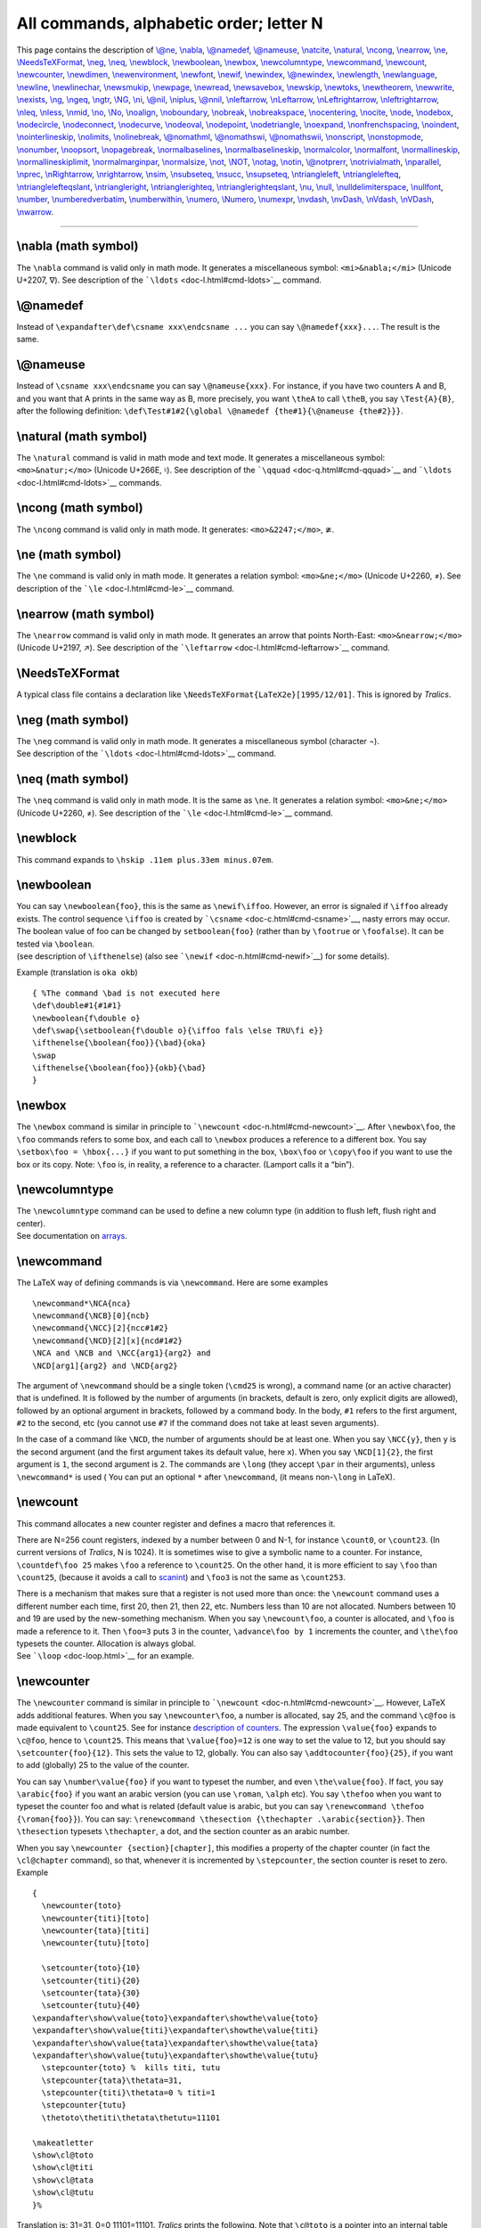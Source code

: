 All commands, alphabetic order; letter N
========================================

This page contains the description of `\\@ne <doc-o.html#cmd-one>`__,
`\\nabla <#cmd-nabla>`__, `\\@namedef <#cmd-namedef>`__,
`\\@nameuse <#cmd-nameuse>`__, `\\natcite <doc-c.html#cmd-cite>`__,
`\\natural <#cmd-natural>`__, `\\ncong <#cmd-ncong>`__,
`\\nearrow <#cmd-nearrow>`__, `\\ne <#cmd-ne>`__,
`\\NeedsTeXFormat <#cmd-needsformat>`__, `\\neg <#cmd-neg>`__,
`\\neq <#cmd-neq>`__, `\\newblock <#cmd-newblock>`__,
`\\newboolean <#cmd-newboolean>`__, `\\newbox <#cmd-newbox>`__,
`\\newcolumntype <#cmd-newcolumntype>`__,
`\\newcommand <#cmd-newcommand>`__, `\\newcount <#cmd-newcount>`__,
`\\newcounter <#cmd-newcounter>`__, `\\newdimen <#cmd-newdimen>`__,
`\\newenvironment <#cmd-newenvironment>`__,
`\\newfont <#cmd-newfont>`__, `\\newif <#cmd-newif>`__,
`\\newindex <#cmd-newindex>`__, `\\@newindex <#cmd-newindex>`__,
`\\newlength <#cmd-newlength>`__, `\\newlanguage <#cmd-newlanguage>`__,
`\\newline <#cmd-newline>`__, `\\newlinechar <#cmd-newlinechar>`__,
`\\newsmukip <#cmd-newmuskip>`__, `\\newpage <#cmd-newpage>`__,
`\\newread <#cmd-newread>`__, `\\newsavebox <#cmd-newsavebox>`__,
`\\newskip <#cmd-newskip>`__, `\\newtoks <#cmd-newtoks>`__,
`\\newtheorem <#cmd-newtheorem>`__, `\\newwrite <#cmd-newwrite>`__,
`\\nexists <#cmd-nexists>`__, `\\ng <#cmd-ng>`__,
`\\ngeq <#cmd-ngeq>`__, `\\ngtr <#cmd-ngtr>`__, `\\NG <#cmd-cng>`__,
`\\ni <#cmd-ni>`__, `\\@nil <doc-c.html#cmd-car>`__,
`\\niplus <#cmd-niplus>`__, `\\@nnil <doc-c.html#cmd-car>`__,
`\\nleftarrow <#cmd-nleftarrow>`__, `\\nLeftarrow <#cmd-cnleftarrow>`__,
`\\nLeftrightarrow <#cmd-cnleftrightarrow>`__,
`\\nleftrightarrow <#cmd-nleftrightarrow>`__, `\\nleq <#cmd-nleq>`__,
`\\nless <#cmd-nless>`__, `\\nmid <#cmd-nmid>`__,
`\\no <#cmd-numero>`__, `\\No <#cmd-cnumero>`__,
`\\noalign <#cmd-noalign>`__, `\\noboundary <#cmd-noboundary>`__,
`\\nobreak <#cmd-nobreak>`__, `\\nobreakspace <#cmd-nobreakspace>`__,
`\\nocentering <#cmd-nocentering>`__, `\\nocite <#cmd-nocite>`__,
`\\node <#cmd-node>`__, `\\nodebox <#cmd-nodebox>`__,
`\\nodecircle <#cmd-nodecircle>`__,
`\\nodeconnect <#cmd-nodeconnect>`__, `\\nodecurve <#cmd-nodecurve>`__,
`\\nodeoval <#cmd-nodeoval>`__, `\\nodepoint <#cmd-nodepoint>`__,
`\\nodetriangle <#cmd-nodetriangle>`__, `\\noexpand <#cmd-noexpand>`__,
`\\nonfrenchspacing <#cmd-nonfrenchspacing>`__,
`\\noindent <#cmd-noindent>`__,
`\\nointerlineskip <#cmd-nointerlineskip>`__,
`\\nolimits <#cmd-nolimits>`__, `\\nolinebreak <#cmd-nolinebreak>`__,
`\\@nomathml <#cmd-nomathml>`__, `\\@nomathswi <#cmd-nomathsw>`__,
`\\@nomathswii <#cmd-nomathsw>`__, `\\nonscript <#cmd-nonscript>`__,
`\\nonstopmode <#cmd-nonstopmode>`__, `\\nonumber <#cmd-nonumber>`__,
`\\noopsort <#cmd-noopsort>`__, `\\nopagebreak <#cmd-nopagebreak>`__,
`\\normalbaselines <#cmd-normalbaselines>`__,
`\\normalbaselineskip <#cmd-normalbaselineskip>`__,
`\\normalcolor <#cmd-normalcolor>`__,
`\\normalfont <#cmd-normalfont>`__,
`\\normallineskip <#cmd-normallineskip>`__,
`\\normallineskiplimit <#cmd-normallineskiplimit>`__,
`\\normalmarginpar <doc-m.html#cmd-marginpar>`__,
`\\normalsize <#cmd-normalsize>`__, `\\not <#cmd-not>`__,
`\\NOT <#cmd-cnot>`__, `\\notag <#cmd-notag>`__,
`\\notin <#cmd-notin>`__, `\\@notprerr <#cmd-notprerr>`__,
`\\notrivialmath <#cmd-notrivialmath>`__,
`\\nparallel <#cmd-nparallel>`__, `\\nprec <#cmd-nprec>`__,
`\\nRightarrow <#cmd-cnrightarrow>`__,
`\\nrightarrow <#cmd-nrightarrow>`__, `\\nsim <#cmd-nsim>`__,
`\\nsubseteq <#cmd-nsubseteq>`__, `\\nsucc <#cmd-nsucc>`__,
`\\nsupseteq <#cmd-nsupseteq>`__,
`\\ntriangleleft <#cmd-ntriangleleft>`__,
`\\ntrianglelefteq <#cmd-ntrianglelefteq>`__,
`\\ntrianglelefteqslant <#cmd-ntrianglelefteqslant>`__,
`\\ntriangleright <#cmd-ntriangleright>`__,
`\\ntrianglerighteq <#cmd-ntrianglerighteq>`__,
`\\ntrianglerighteqslant <#cmd-ntrianglerighteqslant>`__,
`\\nu <#cmd-nu>`__, `\\null <#cmd-null>`__,
`\\nulldelimiterspace <#cmd-nulldelimiterspace>`__,
`\\nullfont <#cmd-nullfont>`__, `\\number <#cmd-number>`__,
`\\numberedverbatim <#cmd-numberedverbatim>`__,
`\\numberwithin <#cmd-numberwithin>`__, `\\numero <#cmd-numero>`__,
`\\Numero <#cmd-cnumero>`__, `\\numexpr <#cmd-numexpr>`__, `\\nvdash,
\\nvDash, \\nVdash, \\nVDash <#cmd-nvdash>`__,
`\\nwarrow <#cmd-nwarrow>`__.

--------------

.. _cmd-nabla:

\\nabla (math symbol)
---------------------

The ``\nabla`` command is valid only in math mode. It generates a
miscellaneous symbol: ``<mi>&nabla;</mi>`` (Unicode U+2207, ∇). See
description of the ```\ldots`` <doc-l.html#cmd-ldots>`__ command.

.. _cmd-namedef:

\\@namedef
----------

Instead of ``\expandafter\def\csname xxx\endcsname ...`` you can say
``\@namedef{xxx}...``. The result is the same.

.. _cmd-nameuse:

\\@nameuse
----------

Instead of ``\csname xxx\endcsname`` you can say ``\@nameuse{xxx}``. For
instance, if you have two counters A and B, and you want that A prints
in the same way as B, more precisely, you want ``\theA`` to call
``\theB``, you say ``\Test{A}{B}``, after the following definition:
``\def\Test#1#2{\global \@namedef {the#1}{\@nameuse {the#2}}}``.

.. _cmd-natural:

\\natural (math symbol)
-----------------------

The ``\natural`` command is valid in math mode and text mode. It
generates a miscellaneous symbol: ``<mo>&natur;</mo>`` (Unicode U+266E,
♮). See description of the ```\qquad`` <doc-q.html#cmd-qquad>`__ and
```\ldots`` <doc-l.html#cmd-ldots>`__ commands.

.. _cmd-ncong:

\\ncong (math symbol)
---------------------

The ``\ncong`` command is valid only in math mode. It generates:
``<mo>&2247;</mo>``, ≇.

.. _cmd-ne:

\\ne (math symbol)
------------------

The ``\ne`` command is valid only in math mode. It generates a relation
symbol: ``<mo>&ne;</mo>`` (Unicode U+2260, ≠). See description of the
```\le`` <doc-l.html#cmd-le>`__ command.

.. _cmd-nearrow:

\\nearrow (math symbol)
-----------------------

The ``\nearrow`` command is valid only in math mode. It generates an
arrow that points North-East: ``<mo>&nearrow;</mo>`` (Unicode U+2197,
↗). See description of the ```\leftarrow`` <doc-l.html#cmd-leftarrow>`__
command.

.. _cmd-needsformat:

\\NeedsTeXFormat
----------------

A typical class file contains a declaration like
``\NeedsTeXFormat{LaTeX2e}[1995/12/01]``. This is ignored by *Tralics*.

.. _cmd-neg:

\\neg (math symbol)
-------------------

| The ``\neg`` command is valid only in math mode. It generates a
  miscellaneous symbol (character ¬).
| |See...| See description of the ```\ldots`` <doc-l.html#cmd-ldots>`__
  command.

.. _cmd-neq:

\\neq (math symbol)
-------------------

The ``\neq`` command is valid only in math mode. It is the same as
``\ne``. It generates a relation symbol: ``<mo>&ne;</mo>`` (Unicode
U+2260, ≠). See description of the ```\le`` <doc-l.html#cmd-le>`__
command.

.. _cmd-newblock:

\\newblock
----------

This command expands to ``\hskip .11em plus.33em minus.07em``.

.. _cmd-newboolean:

\\newboolean
------------

| You can say ``\newboolean{foo}``, this is the same as
  ``\newif\iffoo``. However, an error is signaled if ``\iffoo`` already
  exists. The control sequence ``\iffoo`` is created by
  ```\csname`` <doc-c.html#cmd-csname>`__, nasty errors may occur. The
  boolean value of foo can be changed by ``setboolean{foo}`` (rather
  than by ``\footrue`` or ``\foofalse``). It can be tested via
  ``\boolean``.
| |See...| (see description of ``\ifthenelse``) (also see
  ```\newif`` <doc-n.html#cmd-newif>`__) for some details).

Example (translation is ``oka okb``)

.. container:: ltx-source

   ::

      { %The command \bad is not executed here 
      \def\double#1{#1#1}
      \newboolean{f\double o}
      \def\swap{\setboolean{f\double o}{\iffoo fals \else TRU\fi e}}
      \ifthenelse{\boolean{foo}}{\bad}{oka}
      \swap 
      \ifthenelse{\boolean{foo}}{okb}{\bad}
      }

.. _cmd-newbox:

\\newbox
--------

The ``\newbox`` command is similar in principle to
```\newcount`` <doc-n.html#cmd-newcount>`__. After ``\newbox\foo``, the
``\foo`` commands refers to some box, and each call to ``\newbox``
produces a reference to a different box. You say
``\setbox\foo = \hbox{...}`` if you want to put something in the box,
``\box\foo`` or ``\copy\foo`` if you want to use the box or its copy.
Note: ``\foo`` is, in reality, a reference to a character. (Lamport
calls it a “bin”).

.. _cmd-newcolumntype:

\\newcolumntype
---------------

| The ``\newcolumntype`` command can be used to define a new column type
  (in addition to flush left, flush right and center).
| |See...| See documentation on `arrays <doc-array.html>`__.

.. _cmd-newcommand:

\\newcommand
------------

The LaTeX way of defining commands is via ``\newcommand``. Here are some
examples

.. container:: ltx-source

   ::

      \newcommand*\NCA{nca}
      \newcommand{\NCB}[0]{ncb}
      \newcommand{\NCC}[2]{ncc#1#2}
      \newcommand{\NCD}[2][x]{ncd#1#2}
      \NCA and \NCB and \NCC{arg1}{arg2} and 
      \NCD[arg1]{arg2} and \NCD{arg2}

The argument of ``\newcommand`` should be a single token (``\cmd25`` is
wrong), a command name (or an active character) that is undefined. It is
followed by the number of arguments (in brackets, default is zero, only
explicit digits are allowed), followed by an optional argument in
brackets, followed by a command body. In the body, ``#1`` refers to the
first argument, ``#2`` to the second, etc (you cannot use ``#7`` if the
command does not take at least seven arguments).

In the case of a command like ``\NCD``, the number of arguments should
be at least one. When you say ``\NCC{y}``, then ``y`` is the second
argument (and the first argument takes its default value, here ``x``).
When you say ``\NCD[1]{2}``, the first argument is ``1``, the second
argument is ``2``. The commands are ``\long`` (they accept ``\par`` in
their arguments), unless ``\newcommand*`` is used ( You can put an
optional ``*`` after ``\newcommand``, (it means non-``\long`` in LaTeX).

.. _cmd-newcount:

\\newcount
----------

This command allocates a new counter register and defines a macro that
references it.

There are N=256 count registers, indexed by a number between 0 and N-1,
for instance ``\count0``, or ``\count23``. (In current versions of
*Tralics*, N is 1024). It is sometimes wise to give a symbolic name to a
counter. For instance, ``\countdef\foo 25`` makes ``\foo`` a reference
to ``\count25``. On the other hand, it is more efficient to say ``\foo``
than ``\count25``, (because it avoids a call to
`scanint <doc-s.html#fct-scanint>`__) and ``\foo3`` is not the same as
``\count253``.

| There is a mechanism that makes sure that a register is not used more
  than once: the ``\newcount`` command uses a different number each
  time, first 20, then 21, then 22, etc. Numbers less than 10 are not
  allocated. Numbers between 10 and 19 are used by the new-something
  mechanism. When you say ``\newcount\foo``, a counter is allocated, and
  ``\foo`` is made a reference to it. Then ``\foo=3`` puts 3 in the
  counter, ``\advance\foo by 1`` increments the counter, and
  ``\the\foo`` typesets the counter. Allocation is always global.
| |See...| See ```\loop`` <doc-loop.html>`__ for an example.

.. _cmd-newcounter:

\\newcounter
------------

The ``\newcounter`` command is similar in principle to
```\newcount`` <doc-n.html#cmd-newcount>`__. However, LaTeX adds
additional features. When you say ``\newcounter\foo``, a number is
allocated, say 25, and the command ``\c@foo`` is made equivalent to
``\count25``. See for instance `description of
counters <doc-c.html#counter>`__. The expression ``\value{foo}`` expands
to ``\c@foo``, hence to ``\count25``. This means that ``\value{foo}=12``
is one way to set the value to 12, but you should say
``\setcounter{foo}{12}``. This sets the value to 12, globally. You can
also say ``\addtocounter{foo}{25}``, if you want to add (globally) 25 to
the value of the counter.

You can say ``\number\value{foo}`` if you want to typeset the number,
and even ``\the\value{foo}``. If fact, you say ``\arabic{foo}`` if you
want an arabic version (you can use ``\roman``, ``\alph`` etc). You say
``\thefoo`` when you want to typeset the counter foo and what is related
(default value is arabic, but you can say
``\renewcommand \thefoo {\roman{foo}}``). You can say:
``\renewcommand \thesection {\thechapter .\arabic{section}}``. Then
``\thesection`` typesets ``\thechapter``, a dot, and the section counter
as an arabic number.

When you say ``\newcounter {section}[chapter]``, this modifies a
property of the chapter counter (in fact the ``\cl@chapter`` command),
so that, whenever it is incremented by ``\stepcounter``, the section
counter is reset to zero. Example

.. container:: ltx-source

   ::

      { 
        \newcounter{toto}
        \newcounter{titi}[toto]
        \newcounter{tata}[titi]
        \newcounter{tutu}[toto]

        \setcounter{toto}{10}
        \setcounter{titi}{20}
        \setcounter{tata}{30}
        \setcounter{tutu}{40}
      \expandafter\show\value{toto}\expandafter\showthe\value{toto}
      \expandafter\show\value{titi}\expandafter\showthe\value{titi}
      \expandafter\show\value{tata}\expandafter\showthe\value{tata}
      \expandafter\show\value{tutu}\expandafter\showthe\value{tutu}
        \stepcounter{toto} %  kills titi, tutu
        \stepcounter{tata}\thetata=31, 
        \stepcounter{titi}\thetata=0 % titi=1
        \stepcounter{tutu} 
        \thetoto\thetiti\thetata\thetutu=11101

      \makeatletter
      \show\cl@toto
      \show\cl@titi
      \show\cl@tata
      \show\cl@tutu
      }%

Translation is: 31=31, 0=0 11101=11101. *Tralics* prints the following.
Note that ``\c@toto`` is a pointer into an internal table that contains
catcodes, lccodes, etc. [In old version of Tralics, ``\show\c@toto``
gave ``\countref1536``, because the counter is at position 1536 if the
integer part of eqtb table].

.. container:: tty_out

   ::

      \c@toto=\count26.
      \show: 10
      \c@titi=\count27.
      \show: 20
      \c@tata=\count28.
      \show: 30
      \c@tutu=\count29.
      \show: 40
      \cl@toto=macro: ->\@elt {titi}\@elt {tutu}.
      \cl@titi=macro: ->\@elt {tata}.
      \cl@tata=macro: ->.
      \cl@tutu=macro: ->.

.. _cmd-newdimen:

\\newdimen
----------

| The ``\newdimen`` command is similar in principle to
  ```\newcount`` <doc-n.html#cmd-newcount>`__. When you say
  ``\newdimen\foo``, then ``\foo`` is a reference to one of the N
  dimension registers. You can use ``\foo`` in the same way as
  ``\dimen0``. For instance ``\foo=25pt`` will set the dimension to
  25pt. It is the same as ``\setlength{\foo}{25pt}``. You can say
  ``\advance\foo by 3pt`` if you want to increase the value, or you can
  say ``\addtolength{\foo}{3pt}``.
| In TeX N=256, in the current version of *Tralics* it is 1024.

.. _cmd-newenvironment:

\\newenvironment
----------------

An environment, like ``foo`` is defined by two commands ``\foo`` and
``\endfoo``. It is defined by the ``\newenvironment`` command, that
takes as argument a name (*Tralics* accepts only characters); the
command associated to this name should not be already defined.

For instance, ``\newenvironment{foo} {xxx} {yyy}`` is like
``\newcommand{\foo}{xxx}``, ``\def\endfoo{yyy}``. Said otherwise, the
``\foo`` command can take some arguments, it can take an optional
argument, but ``\endfoo`` takes no argument (in the case of ``DDD``, we
put the argument in an auxiliary command, that will be used at the end
of the environment). Example

.. container:: ltx-source

   ::

      \newenvironment{AAA}{1\begin{BBB}5}{8\end{BBB}c}
      \newenvironment{BBB}{2\begin{CCC}4}{9\end{CCC}b}
      \newenvironment{CCC}{3}{a}
      \newenvironment{DDD}[2]{#2#1\def\foo{#1}}{\foo}
      \newenvironment{EEE}[2][e]{#2#1\def\foo{#1}}{\foo}
      %latex code               translation
      \begin{AAA}67\end{AAA}    123456789abc
      \begin{DDD}678\end{DDD}   7686
      \begin{EEE}[6]78\end{EEE} 7686
      \begin{EEE}78\end{EEE}    7e8e

.. _cmd-newfont:

\\newfont
---------

This command is a wrapper around ```\font`` <doc-f.html#cmd-font>`__ in
that the expansion of ``\newfont\foo{cmt at 12pt}`` is
``\font\foo=cmt at 12pt\relax``.

.. _cmd-newif:

\\newif
-------

| After ``\newif\iffoo``, the two commands ``\footrue`` and
  ``\foofalse`` are defined: the result of these commands is to change
  the meaning of ``\iffoo`` to ``\iftrue`` and ``\iffalse``
  respectively. Moreover, ``\iffoo`` is let equal to ``\iffalse``
  initially.
| |See...| See ```\loop`` <doc-loop.html>`__ for an example. Note that
  *Tralics* wants a name with at least 3 characters.

This is how the macro is defined in plain TeX (why does the TeXbook
mention \`\edef' ?)

.. container:: ltx-source

   ::

      \outer\def\newif#1{\count@\escapechar \escapechar\m@ne
        \expandafter\expandafter\expandafter
         \def\@if#1{true}{\let#1=\iftrue}%
        \expandafter\expandafter\expandafter
         \def\@if#1{false}{\let#1=\iffalse}%
        \@if#1{false}\escapechar\count@} % the condition starts out false
      \def\@if#1#2{\csname\expandafter\if@\string#1#2\endcsname}
      {\uccode`1=`i \uccode`2=`f \uppercase{\gdef\if@12{}}} % `if' is required

This is how the macro is defined in LaTeX:

.. container:: ltx-source

   ::

      \def\newif#1{%
        \count@\escapechar \escapechar\m@ne
          \let#1\iffalse
          \@if#1\iftrue
          \@if#1\iffalse
        \escapechar\count@}
      \def\@if#1#2{%
        \expandafter\def\csname\expandafter\@gobbletwo\string#1%
                          \expandafter\@gobbletwo\string#2\endcsname
                             {\let#1#2}}

.. _cmd-newindex:

\\newindex, \\@newindex
-----------------------

These commands allow you to use more than one index, see
`\\index <doc-i.html#indexplus>`__.

.. _cmd-newlanguage:

\\newlanguage
-------------

The ``\newlanguage`` command is similar in principle to
```\newcount`` <doc-n.html#cmd-newcount>`__, but it allocates a language
number (starting with 11). This is currently unused by *Tralics* that
knows only English, French and German with numbers 0, 1 and 2.

.. _cmd-newlength:

\\newlength
-----------

The ``\newlength`` command (and its synonym ``\newskip``) is similar in
principle to ```\newcount`` <doc-n.html#cmd-newcount>`__, but it
allocates a skip register.

| When you say ``\newlength\foo``, then ``\foo`` is a reference to one
  of the N skip registers. You can use ``\foo`` in the same way as
  ``\skip0``. For instance ``\foo=25pt plus 2pt`` will set the dimension
  to 25pt plus 2pt. It is the same as
  ``\setlength{\foo}{25pt plus 2pt}``. You can say
  ``\advance\foo by 3pt plus 4pt`` if you want to increase the value, or
  you can say ``\addtolength{\foo}{3pt plus 4pt}``. Note: the commands
  ``\setlength`` and ``\addtolength`` use as first argument a dimen
  register or a skip register (more generally, anything that can be
  preceded by ``\advance\``, for instance ``\parindent``), the second
  argument will be automatically converted (by adding zero shrink and
  stretch, or by ignoring the shrink and stretch components).
| |See...| (see also ```\newcount`` <doc-n.html#cmd-newcount>`__)
| In TeX N=256, in the current version of *Tralics* it is 1024.

.. _cmd-newline:

\\newline
---------

The ``\newline`` command is like ``\\``, without optional argument. It
does not work inside an array. See
`\\\\ <doc-symbols.html#symbol-backslash>`__.

.. _cmd-newlinechar:

\\newlinechar (internal integer)
--------------------------------

| The ``\newlinechar`` command can be used to change the value of the
  character that TeX uses for a new line (for instabce in ``\write``)
  Not implemented in *Tralics*.
| |See...| (See `scanint <doc-s.html#fct-scanint>`__ for details of
  argument scanning).

.. _cmd-newmuskip:

\\newmuskip
-----------

The ``\newmuskip`` command is similar in principle to
```\newcount`` <doc-n.html#cmd-newcount>`__, but it allocates a muskip
register.

.. _cmd-newpage:

\\newpage
---------

Translation of ``\newpage`` is ``<newpage/>``.

.. _cmd-newread:

\\newread
---------

The ``\newread`` command is similar in principle to
```\newcount`` <doc-n.html#cmd-newcount>`__, but it allocates an input
stream (first number allocated is 1, last one is 15).

.. _cmd-newsavebox:

\\newsavebox
------------

The ``\newsavebox`` command is similar to
```\newbox`` <doc-n.html#cmd-newbox>`__ (in the current version,
*Tralics* does not check that the command is undefined).

.. _cmd-newskip:

\\newskip
---------

The ``\newskip`` command is similar in principle to
```\newcount`` <doc-n.html#cmd-newcount>`__, but it allocates a skip
register. It is the same as
```\newlength`` <doc-n.html#cmd-newlength>`__.

.. _cmd-newtheorem:

\\newtheorem
------------

You can say ``\newtheorem {X}{Y}`` or ``\newtheorem {X}[Z}{Y}`` or
``\newtheorem {X}{Y}[T}``. This defines an environment X, labeled Y. In
the second case, it uses the counter Z, otherwise it uses X as counter.
In the last case, the counter is reset whenever T changes and the value
of T is prepended to the value of X.

There is a command ``\theoremstyle`` that takes an argument, and
remembers it; each theorem can see the value that was active at the
definition. In the first case shown below, and in the preview, this
value is ignored.

There is a command ``\theorembodyfont`` that takes an argument, and
remembers it; each theorem uses this value as font for the body.

There is a command ``\theoremheaderfont`` that takes an argument, and
remembers it; each theorem uses this value as font for the body. For
some strange reason, this quantity is global (should be used only once).
Example.

.. container:: ltx-source

   ::

      \theorembodyfont{\sl}
      \theoremstyle{break}
      \newtheorem{Cor}{Corollary}
      \theoremstyle{plain}
      \setcounter{section}{17}
      \newtheorem{Exa}{Example}[section]
      {\theorembodyfont{\rmfamily}\newtheorem{Rem}{Remark}}
      \theoremstyle{marginbreak}
      \newtheorem{Lem}[Cor]{lemma}
      \theoremstyle{change}
      \theorembodyfont{\small\itshape} \newtheorem{Def}[Cor]{Definition}
      \theoremheaderfont{\scshape}
      \def\Lenv#1{\texttt{#1}}

      \begin{Cor}
       This is a sentence typeset in the theorem environment \Lenv{Cor}.
      \end{Cor}
      \begin{Exa}
       This is a sentence typeset in the theorem environment \Lenv{Exa}.
      \end{Exa}
      \begin{Rem}
       This is a sentence typeset in the theorem environment \Lenv{Rem}.
      \end{Rem}
      \begin{Lem}[Ben User]
       This is a sentence typeset in the theorem environment \Lenv{Lem}.
      \end{Lem}
      \begin{Def}[Very Impressive definition]
       This is a sentence typeset in the theorem environment \Lenv{Def}.
      \end{Def}

The translation is the following.

.. container:: xml_out

   ::

      <p id-text='1' id='uid1'>
       <hi rend='sc'>Corollary 1 </hi>
       <hi rend='slanted'>This is a sentence typeset in the theorem environment </hi>
       <hi rend='slanted'><hi rend='tt'>Cor</hi></hi><hi rend='slanted'>.</hi>
      </p>

      <p id-text='17.1' id='uid2'>
       <hi rend='sc'>Example 17.1 </hi>
       <hi rend='slanted'>This is a sentence typeset in the theorem environment </hi>
       <hi rend='slanted'><hi rend='tt'>Exa</hi></hi>
       <hi rend='slanted'>.</hi>
      </p>

      <p id-text='1' id='uid3'>
       <hi rend='sc'>Remark 1 </hi>
       This is a sentence typeset in the theorem environment 
       <hi rend='tt'>Rem</hi>.
      </p>

      <p id-text='2' id='uid4'>
       <hi rend='sc'>lemma 2 (Ben User) </hi>
       <hi rend='slanted'>
        This is a sentence typeset in the theorem environment </hi>
       <hi rend='slanted'><hi rend='tt'>Lem</hi></hi>
       <hi rend='slanted'>.</hi>
      </p>

      <p id-text='3' id='uid5'>
       <hi rend='sc'>Definition 3 (Very Impressive definition) </hi>
       <hi rend='small1'></hi>
       <hi rend='small1'>
         <hi rend='it'>
      theorem}     This is a sentence typeset in the theorem environment 
         </hi>
       </hi>
       <hi rend='small1'><hi rend='it'><hi rend='tt'>Def</hi></hi></hi>
       <hi rend='small1'><hi rend='it'>.</hi></hi>
      </p>

| The preview is the following
| |theorems|

Note that the theorem counter is incremented via a call to
``\refstepcounter``, in fact to ``\stepcounter`` plus the internal code
that defines a label. In this case, the label is put on an anonymous XML
element, then copied to the ``<p>`` element. If the configuration file
contains xml_xtheorem_name = "dummy", then the name will be ``dummy``,
and the result of the translation will be

.. container:: xml_out

   ::

      <dummy id-text='1' id='uid3'>
       <p>
        <hi Rend='sc'>Remark 1 </hi>
        This is a sentence typeset in the theorem environment 
        <hi Rend='tt'>Rem</hi>.
       </p>
      </dummy>

If the configuration file contains xml_theorem_name = "theorem", then
the name will be ``theorem``, and the translation is a bit different, as
you can see.

.. container:: xml_out

   ::

      <theorem style='break' type='Cor' id-text='1'  id='uid1'>
      <head>Corollary</head>
      <p>This is a sentence typeset in the theorem environment <hi Rend='tt'>Cor</hi>.
      </p>
      </theorem>

      <theorem style='plain'  type='Exa'  id-text='17.1' id='uid2'>
      <head>Example</head>
      <p>This is a sentence typeset in the theorem environment <hi Rend='tt'>Exa</hi>.
      </p>
      </theorem>

      <theorem style='plain' type='Rem'  id-text='1' id='uid3'>
      <head>Remark</head>
      <p>This is a sentence typeset in the theorem environment <hi Rend='tt'>Rem</hi>.
      </p>
      </theorem>

      <theorem style='marginbreak'  type='Lem'  id-text='2' id='uid4'>
      <head>lemma</head>
      <alt_head>Ben User</alt_head>
      <p>This is a sentence typeset in the theorem environment <hi Rend='tt'>Lem</hi>.
      </p>
      </theorem>

      <theorem style='change' type='Def'  id-text='3' id='uid5'>
      <head>Definition</head>
      <alt_head>Very Impressive definition</alt_head>
      <p>This is a sentence typeset in the theorem environment <hi Rend='tt'>Def</hi>.
      </p>
      </theorem>

.. _cmd-newtoks:

\\newtoks
---------

The ``\newtoks`` command is similar in principle to
```\newcount`` <doc-n.html#cmd-newcount>`__, but it allocates a token
register. Assuming that the first allocated register is 11, the
following code makes ``\foo`` equivalent to ``\Bar``. The translation is
\`123 456'.

.. container:: ltx-source

   ::

      \toksdef\foo 11
      \newtoks\Bar
      \foo={123 456} \the\Bar

.. _cmd-newwrite:

\\newwrite
----------

The ``\newread`` command is similar in principle to
```\newcount`` <doc-n.html#cmd-newcount>`__, but it allocates a output
stream (first number allocated is 1, last one is 15).

.. _cmd-nexists:

\\nexists (math symbol)
-----------------------

The ``\nexists`` command is valid only in math mode. It generates:
``<mo>&nexists;</mo>`` (Unicode U+2204, ∄).

.. _cmd-ng:

\\ng (constant)
---------------

This translates to ``&eng;`` or (Unicode U+14B, ŋ). For more info see
the `extended latin characters <doc-chars.html#ext-latin>`__.

.. _cmd-cng:

\\NG (constant)
---------------

This translates to ``&ENG;`` (Unicode U+14A, Ŋ). For more info see the
`extended latin characters <doc-chars.html#ext-latin>`__.

.. _cmd-ngeq:

\\ngeq (math symbol)
--------------------

The ``\ngeq`` command is valid only in math mode. It generates:
``<mo>&ngeq;</mo>`` (Unicode U+2271, ≱).

.. _cmd-ngtr:

\\ngtr (math symbol)
--------------------

The ``\ngtr`` command is valid only in math mode. It generates:
``<mo>&ngtr;</mo>`` (Unicode U+226F, ≯).

.. _cmd-ni:

\\ni (math symbol)
------------------

The ``\ni`` command is valid only in math mode. It generates:
``<mo>&ni;</mo>`` (Unicode U+220B, ∋).

.. _cmd-niplus:

\\niplus (math symbol)
----------------------

The ``\niplus`` command is valid only in math mode. It generates:
``<mo>&niplus;</mo>`` (Unicode U+2A2E, ⨮).

.. _cmd-nleftarrow:

\\nleftarrow (math symbol)
--------------------------

The ``\nleftarrow`` command is valid only in math mode. It generates:
``<mo>&nleftarrow;</mo>`` (Unicode U+219A, ↚).

.. _cmd-cnleftarrow:

\\nLeftarrow (math symbol)
--------------------------

The ``\nLeftarrow`` command is valid only in math mode. It generates
``<mo>&nLeftarrow;</mo>`` (Unicode U+21CD, ⇍).

.. _cmd-nleftrightarrow:

\\nleftrightarrow (math symbol)
-------------------------------

The ``\nleftrightarrow`` command is valid only in math mode. It
generates: ``<mo>&nleftrightarrow;</mo>`` (Unicode U+21AE, ↮).

.. _cmd-cnleftrightarrow:

\\nLeftrightarrow (math symbol)
-------------------------------

The ``\nLeftrightarrow`` command is valid only in math mode. It
generates ``<mo>&nLeftrightarrow;</mo>`` (Unicode U+21CE, ⇎).

.. _cmd-nleq:

\\nleq (math symbol)
--------------------

The ``\nleq`` command is valid only in math mode. It generates:
``<mo>&nleq;</mo>`` (Unicode U+2270, ≰).

.. _cmd-nless:

\\nless (math symbol)
---------------------

The ``\nless`` command is valid only in math mode. It generates:
``<mo>&nless;</mo>`` (Unicode U+226E, ≮).

.. _cmd-nmid:

\\nmid (math symbol)
--------------------

The ``\nmid`` command is valid only in math mode. It generates:
``<mo>&NotVerticalBar;</mo>`` (Unicode U+2224, ∤).

.. _cmd-noalign:

\\noalign
---------

The ``\noalign`` command can be used to insert material between rows in
a table. For instance, in LaTeX, the ``\hline`` command is defined to be
``\noalign{\hrule height \arrayrulewidth}``, with a special hack that
allows double rules.

In *Tralics*, the only inter-row material allowed is a single
``\hline``. The ``\noalign`` command is not yet implemented.

.. _cmd-noboundary:

\\noboundary
------------

The ``\noboundary`` command inhibits adding an invisible boundary
character. This is used by TeX when computing ligatures and kerns. These
quantities depend on the current font. Since *Tralics* does not read
font information, the ``\noboundary`` is useless. It fact, the command
provokes an error.

.. _cmd-nobreak:

\\nobreak
---------

This commands is currently ignored.

.. _cmd-nobreakspace:

\\nobreakspace
--------------

The ``\nobreakspace`` command is identical to ``~`` (tilde), but cannot
be used in math mode. It generates a non-break space ``&nbsp;`` or
``&#xA0;``. For more info see the `latin supplement
characters <doc-chars.html#latin>`__.

.. _cmd-nocentering:

\\nocentering (Tralics command)
-------------------------------

Switches to the default mode, that is not centering, nor flush left, not
flush right, nor quotation. (see also
```\centering`` <doc-c.html#cmd-centering>`__)

.. _cmd-nocite:

\\nocite
--------

This commands behaves like ``\cite``, but translation is empty (see also
```\cite`` <doc-c.html#cmd-cite>`__).

.. _cmd-node:

\\node
------

You say ``\node{x}{y}`` for creating a node named x with value y in a
tree. See ```\abarnodeconnect`` <doc-a.html#cmd-abarnodeconnect>`__ for
syntax and example.

.. _cmd-nodebox:

\\nodebox
---------

You say ``\nodebox{x}`` if you want to put a box around node x. See
```\abarnodeconnect`` <doc-a.html#cmd-abarnodeconnect>`__ for syntax and
example.

.. _cmd-nodecircle:

\\nodecircle
------------

You say ``\nodebox[3pt]{x}`` if you want to put a circle around node x.
See ```\abarnodeconnect`` <doc-a.html#cmd-abarnodeconnect>`__ for syntax
and example.

.. _cmd-nodeconnect:

\\nodeconnect
-------------

You say ``\nodeconnect[t]{x}[b]{y}`` if you want to connect top of node
x to bottom of node y. See
```\abarnodeconnect`` <doc-a.html#cmd-abarnodeconnect>`__ for syntax and
example.

.. _cmd-nodecurve:

\\nodecurve
-----------

You say ``\nodeconnect[t]{x}[b]{y}{2pt}[3pt]`` if you want to connect
top of node x to bottom of node y, with a curve specified by 2pt and
3pt. See ```\abarnodeconnect`` <doc-a.html#cmd-abarnodeconnect>`__ for
syntax and example.

.. _cmd-nodeoval:

\\nodeoval
----------

You say ``\nodeoval{x}`` if you want to put an oval around node x. See
```\abarnodeconnect`` <doc-a.html#cmd-abarnodeconnect>`__ for syntax and
example.

.. _cmd-nodepoint:

\\nodepoint
-----------

You say ``\nodepoint{x}[4pt][5pt]`` if you want to create a node named x
at the current position, with size 4pt and 5pt. See
```\abarnodeconnect`` <doc-a.html#cmd-abarnodeconnect>`__ for syntax and
example.

.. _cmd-nodetriangle:

\\nodetriangle
--------------

You say ``\nodetriangle{x}{y}`` if you want to connect nodes x and y by
a triangle. See
```\abarnodeconnect`` <doc-a.html#cmd-abarnodeconnect>`__ for syntax and
example.

.. _cmd-noexpand:

\\noexpand
----------

The ``\noexpand`` command inhibits expansion of the token that follows.
In the example that follows, you will see “\\jobname =texput”, but the
translation is ``texput=texput``. In the test that follows, the tidle
character is not expanded, so category code 13 is compared to what
follows; this is the first token in the expansion of ``\jn`` (since this
is the first character of ``\jobname``, the category code is 12, unless
the file starts with a space). In the test that follows, we compare an
unexpanded active character W; it has the same category code as
unexpanded tilde, it has the same value as ``\foo``. The token that
follows ``\noexpand`` is considered to be ``\relax`` when it is
expandable (in particular, when it is undefined). The line marked “bad”
gives three errors: since unexpanded ``\foo`` is illegal in a control
sequence name, this aborts the construction of the name, so you get an
undefined error followed by an extra ``\endcsname``. The syntax rules
for ``\hbox`` and ``\uppercase`` allow ``\relax`` before the open brace,
so that last line is valid. The resulting box is empty.

.. container:: ltx-source

   ::

      \edef \jn {\noexpand \jobname=\jobname} \show\jn \jn
      \ifcat\noexpand~\jn \bad \fi  \ifcat=\jn \else \bad \fi 
      {\let\foo=W \catcode`W=13
        \ifcat\noexpandW\noexpand~\else \bad \fi 
        \if\noexpandW\foo\else \bad \fi 
        \if\noexpandW\noexpand\foo\else \bad \fi 
      }
      \let\foo\undefined
      \csname\noexpand\foo\endcsname %bad
      \hbox to 2cm \noexpand\foo {\noexpand\foo \uppercase\noexpand\foo{}}

In the example that follows, the non-expanded ``\foo`` finishes parsing
of the integer; it is expanded again. In the line that follows,
expansion is inhibited while scanning the ``to`` keyword. Hence ``\foo``
is expanded again and is considered as an opening brace. In the line
that follows, the second ``\noexpand`` is eaten by scanning the
``spread`` keyword. So it requires three ``\noexpand`` in order to
discard ``\foo``. In the two lines that follow, the non-expanded
``\foo`` terminates scanning of the number, and becomes part of the unit
of measure. Consider the last line: how many ``\noexpand`` tokens are
needed to effectively suppress expansion (and provoke an error)?. Quite
a lot: mote than five in *Tralics* and 15 in TeX. The syntax of a
dimension is quite complicated (see
`scandimen <doc-s.html#fct-scandimen>`__) and each time an optional
thing is tried, one ``\noexpand`` is eaten. For instance, one could have
``em``, ``ex`` or ``true``. After that *Tralics* read two characters and
compares them with ``pt``, ``pc``, etc, while TeX scan eleven keywords,
one after the other.

.. container:: ltx-source

   ::

      \def\foo{0} \count0=1\noexpand\foo
      \def\foo{\bgroup}\hbox\noexpand\foo x\egroup  
      \hbox\noexpand\noexpand\foo y\egroup
      \hbox\noexpand\noexpand\noexpand\foo{z} 

      \def\foo{pt} \dimen0=2\noexpand\foo 
      \def\foo{.5pt} \dimen0=2\noexpand\foo  % error
      %\def\foo{sp} \dimen0=2\noexpand\noexpand...\foo  

.. _cmd-nofiles:

\\nofiles
---------

This command is ignored by *Tralics*; in LaTeX it inhibits writing on
auxiliary output files.

.. _cmd-nonfrenchspacing:

\\nonfrenchspacing
------------------

The ``\nonfrenchspacing`` command is ignored. In LaTeX, this modifies
the ``\sfcode`` value of some punctuation characters to values greater
than 1000.

.. _cmd-noindent:

\\noindent
----------

The ``\noindent`` command starts a new paragraph.

According to TeX, the only difference between ``\indent`` and
``\noindent`` is that the first command inserts an empty hbox whose
width is ``\parindent``. A new paragraph is started only if TeX is in
vertical mode, and the ``\everypar`` tokens are inserted in TeX's input.
If TeX is in vertical mode and sees a character or something like that
(including the first token of the expansion of ``\leavevmode``) it adds
an implicit ``\indent``.

In *Tralics*, the value of ``\parindent`` is ignored, as well as the
``\everypar`` tokens. Paragraphs are indented by default, so that
``\noindent`` adds an attribute, the other command does nothing. If the
current text is centered, flushed left or flushed right, no attribute is
added. Example

.. container:: ltx-source

   ::

      \def\sample{This is some text explaining and showing how text is centered,
      flushed left or flushed right or indented or not indented. \Env}
      \def\line{\sample\noindent\sample\indent\sample}
      \def\Env{Mode is normal}\line
      \begin{center}\def\Env{Mode is center}\line\end{center}
      \begin{flushleft}\def\Env{Mode is left}\line\end{flushleft}
      \begin{flushright}\def\Env{Mode is right}\line\end{flushright}

.. container:: xml_out

   ::

      <p>
      This is some text explaining and showing how text is centered,
      flushed left or flushed right or indented or not indented. Mode is normal</p>
      <p noindent='true'>This is some text explaining and showing how text is centered,
      flushed left or flushed right or indented or not indented. Mode is normal</p>
      <p>This is some text explaining and showing how text is centered,
      flushed left or flushed right or indented or not indented. Mode is normal</p>

      <p rend='center'>This is some text explaining and showing how text is centered,
      flushed left or flushed right or indented or not indented. Mode is center</p>
      <p rend='center'>This is some text explaining and showing how text is centered,
      flushed left or flushed right or indented or not indented. Mode is center</p>
      <p rend='center'>This is some text explaining and showing how text is centered,
      flushed left or flushed right or indented or not indented. Mode is center</p>

      <p rend='flushed-left'>This is some text explaining and showing how text is centered,
      flushed left or flushed right or indented or not indented. Mode is left</p>
      <p rend='flushed-left'>This is some text explaining and showing how text is centered,
      flushed left or flushed right or indented or not indented. Mode is left</p>
      <p rend='flushed-left'>This is some text explaining and showing how text is centered,
      flushed left or flushed right or indented or not indented. Mode is left</p>

      <p rend='flushed-right'>This is some text explaining and showing how text is centered,
      flushed left or flushed right or indented or not indented. Mode is right</p>
      <p rend='flushed-right'>This is some text explaining and showing how text is centered,
      flushed left or flushed right or indented or not indented. Mode is right</p>
      <p rend='flushed-right'>This is some text explaining and showing how text is centered,
      flushed left or flushed right or indented or not indented. Mode is right</p>

|example of noindent, flushleft, flushright, center|

.. _cmd-nointerlineskip:

\\nointerlineskip
-----------------

The ``\nointerlineskip`` command is ignored. In TeX, it sets
``\prevdepth`` dimension to a magic value.

.. _cmd-nolimits:

\\nolimits
----------

| The ``\nolimits`` command is valid only in math mode. It describes how
  indices should be positioned. In the case of ``\mathop a\limits ^b``,
  the translation is a ``<mover>`` element containing a and b, rather
  than a ``<msup>``. If you forget the ``\mathop``, an error will be
  signaled by TeX, but *Tralics* simply ignores the command. There are
  three flags, ``\limits``, ``\nolimits`` and ``\displaylimits`` whose
  meaning is: use always over, use never over, use over in display mode
  only. More than one prefix can be given, the last one has precedence.
  A command like ``\lim`` has ``\mathop`` and ``\displaylimits`` flags,
  while ``\sin`` has ``\mathop`` and ``\nolimits`` flags. It happens
  that the kernel in ``<mover>`` can have a \`movablelimits' attribute,
  case where the effect is the same as ``\displaylimits``; this may
  confuse *Tralics*, in the case where the attribute is implicit.
| |See...| (see also `here <mml_ex.html#limits>`__) For details see
  ```\mathord`` <doc-m.html#cmd-mathord>`__.

.. container:: ltx-source

   ::

      \def\A#1{\mathop a #1_b, \mathop a#1^c, \mathop a#1_b^c}
      $\A{} \A\limits \A\nolimits \A\displaylimits $
      \[\A{} \A\limits \A\nolimits \A\displaylimits \]

.. container:: xml_out

   ::

      <formula type='inline'>
        <math xmlns='http://www.w3.org/1998/Math/MathML'>
          <mrow>
            <msub><mi>a</mi> <mi>b</mi> </msub>          <mo>,</mo>
            <msup><mi>a</mi> <mi>c</mi> </msup>          <mo>,</mo>
            <msubsup><mi>a</mi> <mi>b</mi> <mi>c</mi></msubsup>
            <munder><mi>a</mi> <mi>b</mi> </munder>      <mo>,</mo>
            <mover><mi>a</mi> <mi>c</mi> </mover>        <mo>,</mo>
            <munderover><mi>a</mi> <mi>b</mi> <mi>c</mi></munderover>
            <msub><mi>a</mi> <mi>b</mi> </msub>          <mo>,</mo>
            <msup><mi>a</mi> <mi>c</mi> </msup>          <mo>,</mo>
            <msubsup><mi>a</mi> <mi>b</mi> <mi>c</mi> </msubsup>
            <msub><mi>a</mi> <mi>b</mi> </msub>          <mo>,</mo>
            <msup><mi>a</mi> <mi>c</mi> </msup>          <mo>,</mo>
            <msubsup><mi>a</mi> <mi>b</mi> <mi>c</mi> </msubsup>
          </mrow>
        </math>
      </formula>
      <formula type='display'>
        <math mode='display' xmlns='http://www.w3.org/1998/Math/MathML'>
          <mrow> 
            <munder><mi>a</mi> <mi>b</mi> </munder>      <mo>,</mo>
            <mover><mi>a</mi> <mi>c</mi> </mover>        <mo>,</mo>
            <munderover><mi>a</mi> <mi>b</mi> <mi>c</mi> </munderover>
            <munder><mi>a</mi> <mi>b</mi>  </munder>     <mo>,</mo>
            <mover><mi>a</mi> <mi>c</mi> </mover>        <mo>,</mo>
            <munderover><mi>a</mi> <mi>b</mi> <mi>c</mi> </munderover>
            <msub><mi>a</mi> <mi>b</mi> </msub>          <mo>,</mo>
            <msup><mi>a</mi> <mi>c</mi> </msup>          <mo>,</mo>
            <msubsup><mi>a</mi> <mi>b</mi> <mi>c</mi> </msubsup>
            <munder><mi>a</mi> <mi>b</mi> </munder>      <mo>,</mo>
            <mover><mi>a</mi> <mi>c</mi> </mover>        <mo>,</mo>
            <munderover><mi>a</mi> <mi>b</mi> <mi>c</mi> </munderover>
         </mrow>
       </math>
      </formula>

.. _cmd-nomathml:

\\@nomathml (Internal Tralics integer)
--------------------------------------

The variable ``\@nomathml`` controls translation of mathematical
formulas. The default value is zero, and a MathML object is constructed.
If the variable is positive, all math-commands translate to themselves;
for instance the translation of ``\int_x^{-\infty}`` becomes
``\int_x^-\infty``. If the argument is negative, the translation depends
on whether the argument is -2 or -3 or some other value. Consider the
following input:

.. container:: ltx-source

   ::

      \def\myvar{\phi}
      $\int_{-\infty}^\myvar f(x) dx=\mathrm{O}\,\left(\frac{1}\myvar\right)$
      $x_{\mbox{{\scriptsize{H\,{\sc i}}}}}$
      \begin{equation}\text{a}=\hbox{b}=\mbox{c}\end{equation}

This is the translation in case ``\@nomathml=-2``. You can notice that
translation of simple objects like ``\phi`` is an empty element of the
same name, and that braces (even implicit ones, for instance the second
argument of the fraction) produces a ``<arg>`` element.

.. container:: xml_out

   ::

      <texmath textype='inline' type='inline'>
         <int/><subscript><arg>-<infty/></arg></subscript>
               <superscript><phi/></superscript>
               f(x) dx=<mathrm/><arg>O</arg>
         <elt name=','/><left del='('><frac><arg>1</arg><arg><phi/></arg></frac>
         <right del=')'>
      </texmath>
      <texmath textype='inline' type='inline'>
         x<subscript>
           <arg>
            <mbox>
             <arg>
              <scriptsize/><arg>H<elt name=','/><arg><sc/>i</arg></arg>
             </arg>
            </mbox>
           </arg>
         </subscript>
      </texmath>
      <texmath id-text='1' id='uid1' textype='equation' type='display'>
        <text>a</text>=<hbox>b</hbox>=<mbox>c</mbox>
      </texmath>

Translation of the same example, with ``\@nomathml=-1``. It is a single
XML element, containing the TeX source (after macro-expansion).

.. container:: xml_out

   ::

      <texmath textype='inline' type='inline'>
         \int _{-\infty }^\phi f(x) dx=\mathrm {O}\,\left(\frac{1}{\phi }\right)
      </texmath>
      <texmath textype='inline' type='inline'>
       x_{\mbox{{\scriptsize {H\,{\sc i}}}}}</texmath>
      <texmath id-text='1' id='uid1' textype='equation' type='display'>
         \text{a}=\hbox{b}=\mbox{c}
      </texmath>

Translation of the same example, with ``\@nomathml=-3``. The translation
is a merge of the cases 0 and -1. More precisely, a ``<texmath>`` is
created, and inserted in the ``<formula>`` after the ``<math>``.

.. container:: xml_out

   ::

      <formula type='inline'>
        <math xmlns='http://www.w3.org/1998/Math/MathML'>
          <mrow>
            <msubsup>
              <mo>&int;</mo> 
              <mrow><mo>-</mo><mi>&infin;</mi></mrow> 
              <mi>&phiv;</mi> 
            </msubsup>
            <mi>f</mi>
            <mrow><mo>(</mo><mi>x</mi><mo>)</mo></mrow>
            <mi>d</mi><mi>x</mi><mo>=</mo>
            <mi mathvariant='normal'>O</mi><mspace width='0.166667em'/>
            <mfenced separators='' open='(' close=')'>
              <mfrac><mn>1</mn> <mi>&phiv;</mi></mfrac>
            </mfenced>
          </mrow>
        </math>
        <texmath>
          \int _{-\infty }^\phi f(x) dx=\mathrm {O}\,\left(\frac{1}{\phi }\right)
        </texmath>
      </formula>
      <formula type='inline'>
        <math xmlns='http://www.w3.org/1998/Math/MathML'>
          <msub>
            <mi>x</mi> 
            <mrow><mtext>H</mtext><mspace width='0.166667em'/><mtext>i</mtext></mrow> 
          </msub>
        </math>
        <texmath>x_{\mbox{{\scriptsize {H\,{\sc i}}}}}</texmath>
      </formula>
      <formula id-text='1' id='uid1' textype='equation' type='display'>
        <math mode='display' xmlns='http://www.w3.org/1998/Math/MathML'>
          <mrow><mtext>a</mtext><mo>=</mo><mtext>b</mtext><mo>=</mo><mtext>c</mtext></mrow>
        </math>
        <texmath>\text{a}=\hbox{b}=\mbox{c}
        </texmath>
      </formula>

If you try to put an attribute pair to the formula or math expression,
the behavior depends on the switch. If it is -2, the translation is a
``<thismathattribute>`` or ``<formulaattribute>`` element. In all other
cases, attributes are added to the ``<formula>``, ``<math>`` or
``<texmath>`` elements (this last element receives both attributes).
Example

.. container:: ltx-source

   ::

      $\thismathattribute{a}{b}\formulaattribute{c}{d} e$

Here are the translation when the variable is 0, -1, -2 and -3.

.. container:: xml_out

   ::

      <formula type='inline' c='d'>
        <math xmlns='http://www.w3.org/1998/Math/MathML' a='b'>
          <mi>e</mi>
        </math>
      </formula>
      <texmath c='d' a='b' textype='inline' type='inline'> e</texmath>
      <texmath textype='inline' type='inline'>
        <thismathattribute><arg>a</arg><arg>b</arg></thismathattribute>
        <formulaattribute><arg>c</arg><arg>d</arg></formulaattribute>
        e
      </texmath>
      <formula type='inline' c='d'>
        <math xmlns='http://www.w3.org/1998/Math/MathML' a='b'>
          <mi>e</mi>
        </math>
        <texmath c='d' a='b'> e</texmath>
      </formula>

.. _cmd-nomathsw:

\\@nomathswi, \\@nomathswii (Tralics commands)
----------------------------------------------

In the case where ``\@nomathml=-3`` (see above) Tralics reads a math
formula, expanding all commands; the resulting list is then converted
twice as an XML expression. A font switch like ``\mathrm`` is
interpreted as ``\mml@font@normal``. A special marker is inserted in the
list, preventing this token to appear in the result. More generally,
what follows ``\@nomathswi`` appears only in the ``<math>`` object, and
what follows ``\@nomathswii`` appears only in ``<texmath>`` object. This
mechanism is used whatever the value of ``\@nomathml``. Example

.. container:: ltx-source

   ::

      $a \@nomathswi{xy} b \@nomathswii{zt} c$ 

Here are the translation when the variable ``\@nomathml`` is 0, -1, and
-3.

.. container:: xml_out

   ::

      <formula type='inline'>
        <math xmlns='http://www.w3.org/1998/Math/MathML'>
          <mrow><mi>a</mi><mrow><mi>x</mi><mi>y</mi></mrow><mi>b</mi><mi>c</mi></mrow> 
        </math>
      <texmath textype='inline' type='inline'>a  b {zt} c</texmath>
      </formula>
      <formula type='inline'>
        <math xmlns='http://www.w3.org/1998/Math/MathML'>
          <mrow><mi>a</mi><mrow><mi>x</mi><mi>y</mi></mrow><mi>b</mi><mi>c</mi></mrow>
        </math>
        <texmath>a  b {zt} c</texmath>
      </formula>

Other example. Assume that you want to create a command ``\varPi`` which
is the upper case equivalent of ``\varpi``. This command should have the
same translation as ``\Pi``, but should be presented as ``\varPi`` in
no-mathml mode. Here is a possible definition. Note that "what follows
``\@nomathswii``" was a list in the previous example, and braces are
kept in the XML; here is the expansion of ``\noexpand``, thus a control
sequence name.

.. container:: ltx-source

   ::

      \def\varPi{\@nomathswi\Pi \@nomathswii\noexpand\varPi}
      $a+\varPi$

Here are the translation when the variable ``\@nomathml`` is -3.

.. container:: xml_out

   ::

      <formula type='inline'>
        <math xmlns='http://www.w3.org/1998/Math/MathML'>
          <mrow><mi>a</mi><mo>+</mo><mi>&Pi;</mi></mrow>
        </math>
        <texmath>a+\varPi </texmath>
      </formula>

.. _cmd-nolinebreak:

\\nolinebreak
-------------

The ``\nolinebreak`` command takes an optional argument. It is used to
inhibit line break at this position in the paragraph. This command is
ignored in *Tralics*.

.. _cmd-nonscript:

\\nonscript
-----------

The ``\nonscript`` command is only valid in math mode. A special item is
inserted in the current math list. After all tokens are converted into
MathML fragments, if the following token is a ``<mspace>`` it will be
removed, provided that the current style is scriptstyle or scriptscript
style. Example

.. container:: ltx-source

   ::

      \def\XX{\nonscript\,}
      $a\XX b_{c\XX d} a\XX b_{\textstyle c\XX d} $

|nonscript|

.. _cmd-nonstopmode:

\\nonstopmode
-------------

You can prefix the command ``\nonstopmode`` with ``\global``. Nothing
happens, since batch-mode is the only interaction mode.

.. _cmd-nonumber:

\\nonumber
----------

Since version 2.15.4, ``\nonumber`` is the same as
```\notag`` <#cmd-notag>`__; previously it was ignored.

.. _cmd-noopsort:

\\noopsort
----------

This command takes one argument and ignores it.

.. _cmd-nopagebreak:

\\nopagebreak
-------------

The ``\nopagebreak`` command takes an optional argument. It is used to
inhibit page break at this position in the text. This command is ignored
in *Tralics*.

.. _cmd-normalbaselines:

\\normalbaselines
-----------------

In LaTeX, this sets ``\lineskip``, ``\baselineskip`` and
``\lineskiplimit`` to ``\normalXXX`` (see description below). Does
nothing in *Tralics*.

.. _cmd-normalbaselineskip:

\\normalbaselineskip (rubber length)
------------------------------------

Set by LaTeX to 12pt, updated whenever the font size changes, unused by
*Tralics*.

.. _cmd-normallineskip:

\\normallineskip (rubber length)
--------------------------------

Set by LaTeX to 1pt, unused by *Tralics*.

.. _cmd-normallineskiplimit:

\\normallineskiplimit (rigid length)
------------------------------------

Set by LaTeX to 0pt, unused by *Tralics*.

.. _cmd-normalcolor:

\\normalcolor
-------------

Switches to the default color; see
```\color`` <doc-c.html#cmd-color>`__.

.. _cmd-normalfont:

\\normalfont, \\reset@font
--------------------------

The ``\normalfont`` command is a command that selects a font of normal
family, series and shape. That is, roman family, medium series and
upright shape. It is the same as ``\rm``.

In LateX, it uses
``\encodingdefault \familydefault \seriesdefault \shapedefault`` but the
last three commands are not implemented in *Tralics*. Remember that the
encoding is always Unicode. There is a comment in the LaTeX source that
says: The user interface name for ``\reset@font`` is ``\normalfont``.

.. _cmd-normalsize:

\\normalsize
------------

The ``\normalsize`` command is a command that selects a font of normal
size. For an example of fonts, see ```\rm`` <doc-r.html#cmd-rm>`__.

.. _cmd-not:

\\not
-----

The ``\not`` command is most often translated by *Tralics* as ``\neg``
(this is wrong). But MathML gives no easy way to negate an operator...
There are some hacks: ``\not=``\ is replaced by ``\ne``. This can be
wrong in cases like ``x_\not=1``.

It can be used as boolean negator inside conditionals defined by
```\ifthenelse`` <doc-i.html#cmd-ifthenelse>`__.

.. _cmd-cnot:

\\NOT
-----

It can be used as boolean negator (equivalent to ``\not``) inside
conditionals defined by ```\ifthenelse`` <doc-i.html#cmd-ifthenelse>`__.

.. _cmd-notag:

\\notag
-------

We describe here the behavior of version 2.15.4, and following. There
are three kinds of math expressions: (a) no equation number, (b) one
equation number, and (c) multiple equation numbers (one for each row).
An equation number is generated by increasing the equation counter, this
creates a label. The command ``\nonumber`` inhibits incrementation of
the counter, and no tag is produced; for this reason, it has an alias
``\notag``. You can also say ``\tag{foo}``, this inhibits incrementing
the equation counter, but creates a tag. Note that a tag implies an
anchor, to which a ``\label`` can refer.

In *Tralics* the anchor is associated to the ``formula``. This means: at
most one tag, at most one label, and case (c) becomes problematic. See
description of the `\\tag <doc-t.html#cmd-tag>`__ command for details.
If the counter ``\multi@math@label`` is non-zero, or option
-multi_math_label has been used, then the anchor is associated to the
row. This means, for each row: at most one tag, at most one label. So:
in case (a), ``\notag`` is illegal, as well as ``\tag``; in case (b)
``\notag`` and ``\tag{...}`` inhibit incrementing the equation counter;
at most one ``\tag{...}`` is allowed; in the case a label is used but no
tag is given, then ``\notag`` is ignored; case (c) is like (b), but each
row is considered as formula. See
`\\multi@math@label <doc-m.html#cmd-multimathlabel>`__ for examples.

.. _cmd-notin:

\\notin (math symbol)
---------------------

The ``\notin`` command gives a \`not in' symbol: ``<mo>&notin;</mo>``
(Unicode U+2209, ∉). See also description of the
```\smallint`` <doc-s.html#cmd-smallint>`__ command.

.. _cmd-notprerr:

\\@notprerr
-----------

If you say ``\let\foo\@notprerr``, then calling ``\foo`` provokes the
error *Can be used only in preamble*

.. _cmd-notrivialmath:

\\notrivialmath (Tralics integer)
---------------------------------

You can say ``\notrivialmath=93``, this changes the value of an internal
counter (See `scanint <doc-s.html#fct-scanint>`__ for details of
argument scanning). By default, the value is one, unless you call
*Tralics* with the switch -trivialmath or -notrivialmath. The value C of
this counter (modulo 8) is considered. If the first bit of C is set
(i.e., if C is odd), then ``$1^e$, X$^{eme}$ $4^{i\grave{e}me}$`` is
considered a sequence of trivial math expressions, and translated as
``1<hi rend='sup'>e</hi>``, or ``X<hi rend='sup'>e</hi>``, or
``4<hi rend='sup'>e</hi>``, that may be rendered as 1\ :sup:`e`,
X\ :sup:`e`, 4\ :sup:`e`. Expressions that match are formed of an
optional sequence of digits, a superscript character, a special
exponent; valid exponents are th, rd, rt, st (for English), or e, ieme,
eme, ième, ier, er, iemes, ièmes, es, ère, re (for French). The exponent
can contain font changes like ``\small`` or ``\rm``. As you can see, in
French, there may be some transformation, because many people using
wrong abbreviations.

If the second bit of C is set (C is 2, 3, 6, 7 modulo 8) then
``$x$ $1$ $\alpha$ $\pm$`` is considered as a set of trivial math
formulas, translated into
``<formula   type='inline'><simplemath>x</simplemath></formula> 1   &alpha &pm;``.
Note that a formula consisting of a single digit matches two rules.
Most, but not all math symbols, produce a non-math value if they are the
only token in the formula. Character symbols like '+', '*', are not
trivial; exception ``$-$`` is translated as en-dash (Unicode U+2013).

If the third bit of C is set (i.e. C is 4, 5, 6, 7 modulo 8), then
``$_{foo}$ $^{2+3}$`` is considered as a sequence of trivial math
expressions and translated as
``<hi rend='sub'>foo</hi> <hi rend='sup'>2+3</hi>``. Candidates are
formulas starting with hat or underscore, followed by a character, or a
list containing only characters. In the case ``$^{eme}$``, this rule is
applied before the rule that says that the translation should be
``<hi rend='sup'>e</hi>``. Font changes are allowed, provided that it is
the first token in the list, and the font is one of it, rm, sf, tt and
bf, so that ``$_{\bf foo}$`` is the same as
``\textsubscript{{\bf foo}}``.

In some examples above, the expression is compiled like
``\textsuperscript`` or ``\textsubscript`` (see
```\rm`` <doc-r.html#cmd-rm>`__ for how the change the translation of
font commands). The default value is 7, and the option -notrivialmath
sets the flag to 0.

.. _cmd-nparallel:

\\nparallel (math symbol)
-------------------------

The ``\nparallel`` command is valid only in math mode. It generates
``<mi>&nparallel;</mi>`` (Unicode U+2226, ∦).

.. _cmd-nprec:

\\nprec (math symbol)
---------------------

The ``\nprec`` command is valid only in math mode. It generates
``<mi>&nprec;</mi>`` (Unicode U+2280, ⊀).

.. _cmd-nrightarrow:

\\nrightarrow (math symbol)
---------------------------

The ``\nrightarrow`` command is valid only in math mode. It generates
``<mi>&nrightarrow;</mi>`` (Unicode U+219B, ↛).

.. _cmd-cnrightarrow:

\\nRightarrow (math symbol)
---------------------------

The ``\nRightarrow`` command is valid only in math mode. It generates
``<mo>&nRightarrow;</mo>`` (Unicode U+21CF, ⇏).

.. _cmd-nsim:

\\nsim (math symbol)
--------------------

The ``\nsim`` command is valid only in math mode. It generates
``<mi>&nsim;</mi>`` (Unicode U+2241, ≁).

.. _cmd-nsubseteq:

\\nsubseteq (math symbol)
-------------------------

The ``\nsubseteq`` command is valid only in math mode. It generates
``<mi>&nsubseteq;</mi>`` (Unicode U+2288, ⊈).

.. _cmd-nsucc:

\\nsucc (math symbol)
---------------------

The ``\nsucc`` command is valid only in math mode. It generates
``<mi>&nsucc;</mi>`` (Unicode U+2281, ⊁).

.. _cmd-nsupseteq:

\\nsupseteq (math symbol)
-------------------------

The ``\nsupseteq`` command is valid only in math mode. It generates
``<mi>&nsupseteq;</mi>`` (Unicode U+2289, ⊉).

.. _cmd-ntriangleleft:

\\ntriangleleft (math symbol)
-----------------------------

The ``\ntriangleleft`` command is valid only in math mode. It generates
``<mi>&ntriangleleft;</mi>`` (Unicode U+22EA, ⋪).

.. _cmd-ntrianglelefteq:

\\ntrianglelefteq (math symbol)
-------------------------------

The ``\ntrianglelefteq`` command is valid only in math mode. It
generates ``<mi>&ntrianglelefteq;</mi>`` (Unicode U+22EC, ⋬)

.. _cmd-ntrianglelefteqslant:

\\ntrianglelefteqslant (math symbol)
------------------------------------

The ``\ntrianglelefteqslant`` command is valid only in math mode. It
generates ``<mi>&ntrianglelefteq;</mi>`` (Unicode U+22EC, ⋬).

.. _cmd-ntriangleright:

\\ntriangleright (math symbol)
------------------------------

The ``\ntriangleright`` command is valid only in math mode. It generates
``<mi>&ntriangleright;</mi>`` (Unicode U+22EB, ⋫).

.. _cmd-ntrianglerighteq:

\\ntrianglerighteq (math symbol)
--------------------------------

The ``\ntrianglerighteq`` command is valid only in math mode. It
generates ``<mi>&ntrianglerighteq;</mi>`` (Unicode U+22ED ⋭) .

.. _cmd-ntrianglerighteqslant:

\\ntrianglerighteqslant (math symbol)
-------------------------------------

The ``\ntrianglerighteqslant`` command is valid only in math mode. It
generates ``<mi>&ntrianglerighteq;</mi>`` (Unicode U+22ED; ⋭).

.. _cmd-nu:

\\nu (math symbol)
------------------

The ``\nu`` command is valid only in math mode. It generates a Greek
letter: ``<mi>&nu;</mi>`` (Unicode U+3BD, ν). See description of the
```\alpha`` <doc-a.html#cmd-alpha>`__ command.

.. _cmd-null:

\\null
------

Because of the definition ``\def\null{\hbox{}}``, the effect of the
``\null`` is to put, on the XML tree, an element that is not visible in
the printed output.

.. _cmd-nullfont:

\\nullfont
----------

The ``\nullfont`` command is a reference to a font. It can be used
wherever a font is required. However no character is defined in this
font, and all parameters are zero. For instance ``\textfont0=\nullfont``
is valid.

.. _cmd-nulldelimiterspace:

\\nulldelimiterspace (rigid length)
-----------------------------------

| When you say ``\nulldelimiterspace=5pt``, then TeX will use 5pt as the
  width of null delimiters (for instance ``\right.``; also on the left
  and right of a normal fraction, because ``\over`` is the same as
  ``\overwidthdelims..``). It is ignored by *Tralics*.
| |See...| (See `scandimen <doc-s.html#fct-scandimen>`__ for details of
  argument scanning).

.. _cmd-number:

\\number
--------

The ``\number`` command reads a number (a signed 32bit integer) via the
`scanint <doc-s.html#fct-scanint>`__ procedure. The expansion of the
command is the list of tokens (characters with ``\catcode`` 12) of the
decimal expansion of the number. In the example that follows, the
expansion of ``\Test`` is ``2``.

.. container:: ltx-source

   ::

      \def\Test-#174{#1}
      \count3=-27
      \expandafter\Test\number\count3 4

.. _cmd-numberedverbatim:

\\numberedverbatim
------------------

After the ``\numberedverbatim`` command is issued, lines produced by the
```verbatim`` <doc-v.html#env-verbatim>`__ environment are preceded by a
line number. This command has no effect on the ``Verbatim`` environment.

.. _cmd-numberwithin:

\\numberwithin
--------------

If you say ``\numberwithin{foo}{bar}`` then an error is signaled unless
both arguments are counters. The first counter is dependent on the
second one (reset when stepped). Moreover ``\thefoo`` is
``\thebar.\arabic{foo}``. An optional argument can be used, it will
replace the ``\arabic`` token. This command introduced in Version
2.13.1.

.. _cmd-numexpr:

\\numexpr
---------

As in the case of ε-TeX, *Tralics* provides the notion of expressions of
type number, dimen, glue or muglue, that can be used whenever a quantity
of that type is needed. Such an expression is read by the scanning
mechanism; basically `scanint <doc-s.html#fct-scanint>`__ and friends
are used to read a quantity, and ``\multiply`` and friends are used to
perform operations. The four commands that can be used are ``\numexpr``,
``\dimexpr``, ``\glueexpr`` and ``\muexpr``. They determine a type *t*,
the type of the result, and read an expression, that is followed by an
optional ``\relax`` (that will be read). When scanning for an operator
or the end of an expression, spaces are discarded. An expression
consists of one or more terms of type *t*, that are added or subtracted.
A term of type *t* consists of an initial factor of type *t*, multiplied
or divided by a numeric (integer) factor. Finally, a factor is either a
quantity of type *t*, or a parenthesized expression. Example.

.. container:: ltx-source

   ::

      \ifdim \dimexpr(2pt-5pt) *\numexpr 3-3*13/5\relax + 34pt/2=32pt
      \else\bad\fi

Here the ``\relax`` terminates the ``\numexpr``. This is the trace. You
will see *expr so far* when a term is converted into an expression
(prefix \`='), or after an addition or subtraction (prefix \`+' or
\`-'). You will see *term so far* after a multiplication or division
(prefix '*' or '/') or a scaling (prefix backslash). In the case of
a*b/c, a 64bit intermediate product is computed.

.. container:: log_out

   ::

      [8] \ifdim \dimexpr(2pt-5pt) *\numexpr 3-3*13/5\relax + 34pt/2=32pt
      +\ifdim1
      +scanint for \dimexpr->2
      +scandimen for \dimexpr->2.0pt
      +expr so far for \dimexpr= 2.0pt
      +scanint for \dimexpr->5
      +scandimen for \dimexpr->5.0pt
      +expr so far for \dimexpr- -3.0pt
      +scanint for \numexpr->3
      +expr so far for \numexpr= 3
      +scanint for \numexpr->3
      +scanint for \numexpr->13
      +scanint for \numexpr->5
      +term so far for \numexpr\ 8
      +expr so far for \numexpr- -5
      +scan for \numexpr= -5
      +scanint for \dimexpr->-5
      +term so far for \dimexpr* 15.0pt
      +expr so far for \dimexpr= 15.0pt
      +scanint for \dimexpr->34
      +scandimen for \dimexpr->34.0pt
      +scanint for \dimexpr->2
      +term so far for \dimexpr/ 17.0pt
      +expr so far for \dimexpr+ 32.0pt
      +scan for \dimexpr= 32.0pt
      +scandimen for \ifdim->32.0pt
      +scanint for \ifdim->32
      +scandimen for \ifdim->32.0pt
      +iftest1 true

Note that ``3*13/5`` is 8-1/5, and this is rounded to 8. In the case of
``\divide``, the result is truncated. All intermediate expressions are
checked for overflow, which is 2\ :sup:`31` for an integer, and
2\ :sup:`30` otherwise (in magnitude). This means that dimensions and
components of glue must be less than 2\ :sup:`14` in units of pt, mu or
fil.

One important point is that these operations do no side effects, hence
can be used inside an ``\edef``. If used out of context, you can see
error messages like *You can't use \`\numexpr' in horizontal mode*, (the
messages depends on the current mode), in *Tralics*, the error is *Read
only variable \\numexpr*, because these operations are implemented as
the value of a read only variable. Example

.. container:: ltx-source

   ::

      \def\foo#1#2{\number#1
        \ifnum#1<#2, %
        \expandafter\foo
        \expandafter{\number\numexpr#1+1\expandafter}%
        \expandafter{\number#2\expandafter}%
        \fi}

      \edef\Bar{\foo{7}{13}}
      \def\xBar{7, 8, 9, 10, 11, 12, 13}
      \ifx\Bar\xBar\else \bad\fi

.. _cmd-numero:

\\numero, \\no
--------------

The ``\numero`` and ``\no`` commands translate the same as
``n\textsuperscript{o}\xspace``. Before version 2.8.2, it was
``&numero;``, an entity defined by the raweb.

.. _cmd-cnumero:

\\Numero, \\No
--------------

The ``\Numero`` and ``\No`` commands translate the same as
``N\textsuperscript{o}\xspace``. Before version 2.8.2, it was
``&Numero;``, an entity defined by the raweb.

.. _cmd-nvdash:

\\nvdash, \\nvDash, \\nVdash, \\nVDash (math symbol)
----------------------------------------------------

Thes commands are the negations of
```\vdash, \vDash, \Vdash,\VDash`` <doc-v.html#cmd-vdash>`__. They can
be used in math mode only. Translation is a ``<mo>`` containing a
``&nvDash;`` (U+22AC; ⊬), ``&nvDash;`` (Unicode U+22AD, ⊭), ``&nVdash;``
(U+22AE, ⊮), or ``&nVDash;`` (U+22AF; ⊯) respectively.

.. _cmd-nwarrow:

\\nwarrow (math symbol)
-----------------------

| The ``\nwarrow`` command is valid only in math mode. It generates an
  arrow that points North-West: ``<mo>&nwarrow;</mo>`` (Unicode U+2196,
  ↖).
| |See...| See description of the
  `\\leftarrow <doc-l.html#cmd-leftarrow>`__ command.

.. |See...| image:: /img/AR.png
.. |theorems| image:: /img/img_78.png
.. |example of noindent, flushleft, flushright, center| image:: /img/img_28.png
.. |nonscript| image:: /img/img_83.png
